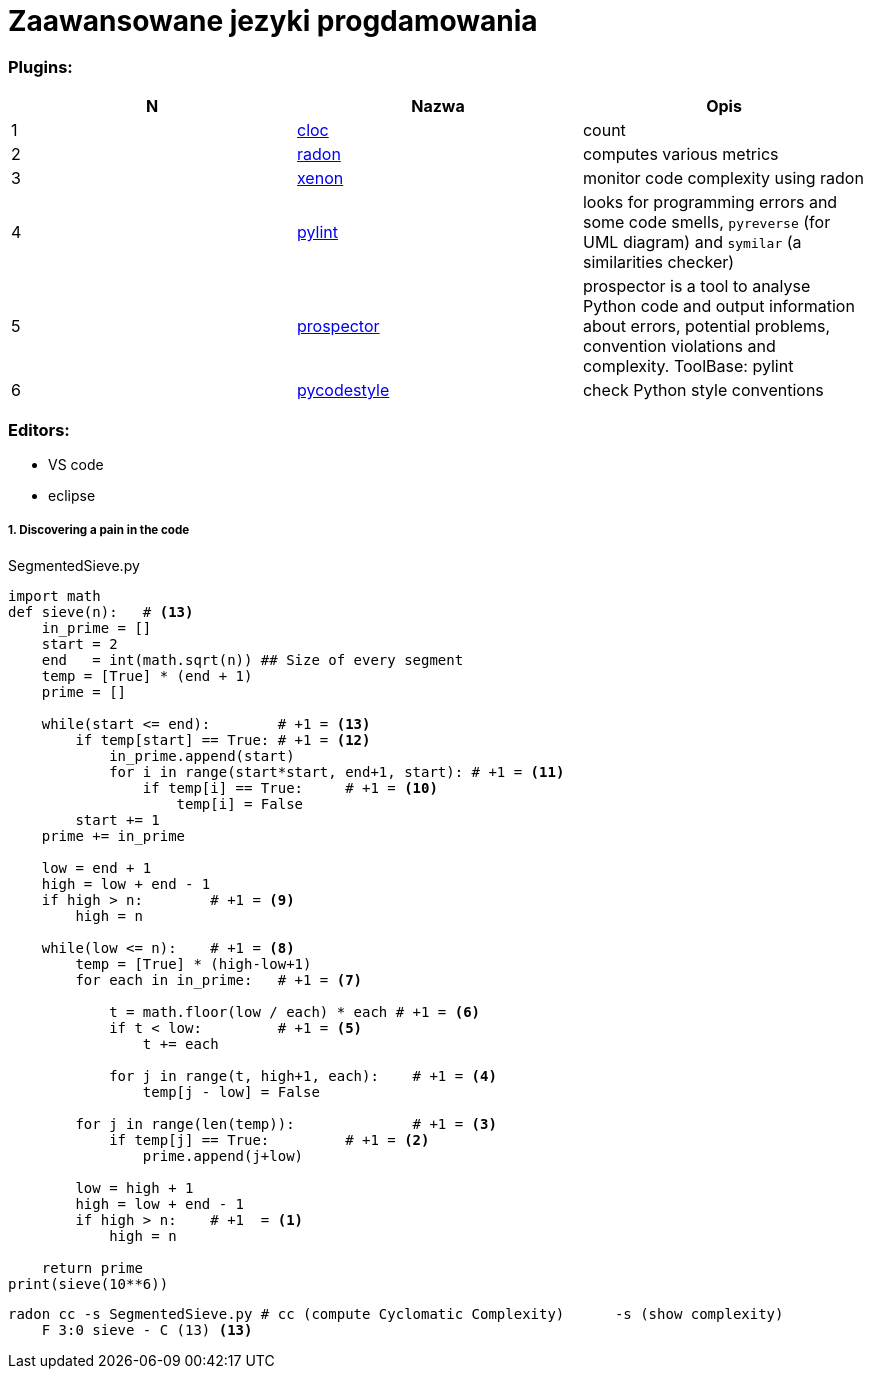 = Zaawansowane jezyki progdamowania


=== Plugins:
:icons: font

[options="header,footer"]
|=======================
| N |Nazwa		|Opis      	
|{counter:seq}|http://cloc.sourceforge.net/[cloc] 		
|count     	

|{counter:seq}|https://radon.readthedocs.io/en/latest/[radon]  
|computes various metrics

|{counter:seq}|https://github.com/rubik/xenon[xenon]		
|monitor code complexity using radon

|{counter:seq}|http://pylint.pycqa.org/en/latest/intro.html[pylint]		
|looks for programming errors and some code smells, `pyreverse` (for UML diagram) and `symilar` (a similarities checker)

|{counter:seq}|https://pypi.org/project/prospector/[prospector]	
|prospector is a tool to analyse Python code and output information about errors, potential problems, convention violations and complexity. ToolBase: pylint

|{counter:seq}|https://github.com/PyCQA/pycodestyle[pycodestyle] 	
|check Python style conventions


|=======================

=== Editors:
	* VS code
	* eclipse
	
===== 1. Discovering a pain in the code

.SegmentedSieve.py 

[red]

[source, python]
```python
import math
def sieve(n):	# <13>
    in_prime = []
    start = 2
    end   = int(math.sqrt(n)) ## Size of every segment
    temp = [True] * (end + 1)
    prime = []
    
    while(start <= end):	# +1 = <13>
        if temp[start] == True:	# +1 = <12>
            in_prime.append(start)
            for i in range(start*start, end+1, start): # +1 = <11>
                if temp[i] == True:	# +1 = <10>
                    temp[i] = False
        start += 1
    prime += in_prime
    
    low = end + 1
    high = low + end - 1
    if high > n:	# +1 = <9>
        high = n
    
    while(low <= n):	# +1 = <8>
        temp = [True] * (high-low+1)
        for each in in_prime:	# +1 = <7>
            
            t = math.floor(low / each) * each # +1 = <6>
            if t < low:		# +1 = <5>
                t += each
            
            for j in range(t, high+1, each):	# +1 = <4>
                temp[j - low] = False
                
        for j in range(len(temp)):		# +1 = <3>
            if temp[j] == True:		# +1 = <2>
                prime.append(j+low)

        low = high + 1
        high = low + end - 1
        if high > n:	# +1  = <1>
            high = n
            
    return prime
print(sieve(10**6))
```

```sh
radon cc -s SegmentedSieve.py # cc (compute Cyclomatic Complexity)	-s (show complexity)	
    F 3:0 sieve - C (13) <13>
```


